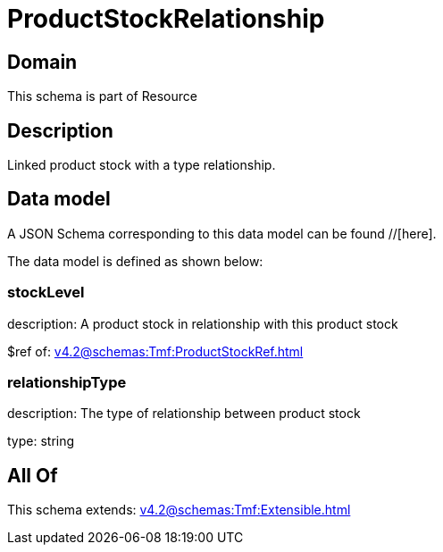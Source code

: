 = ProductStockRelationship

[#domain]
== Domain

This schema is part of Resource

[#description]
== Description
Linked product stock  with a type relationship.


[#data_model]
== Data model

A JSON Schema corresponding to this data model can be found //[here].

The data model is defined as shown below:


=== stockLevel
description: A product stock  in relationship with this product stock

$ref of: xref:v4.2@schemas:Tmf:ProductStockRef.adoc[]


=== relationshipType
description: The type of relationship between product stock

type: string


[#all_of]
== All Of

This schema extends: xref:v4.2@schemas:Tmf:Extensible.adoc[]
